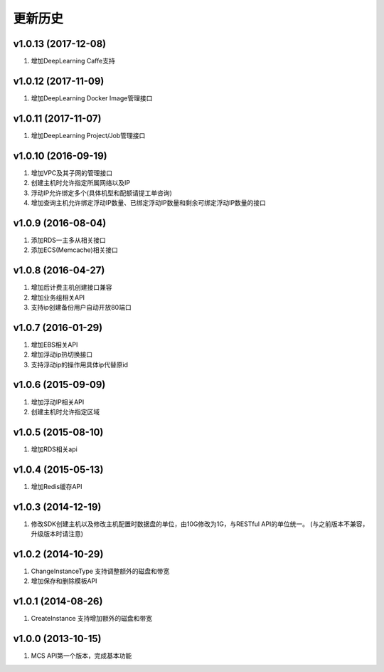 更新历史
========
v1.0.13 (2017-12-08)
-------------------
1. 增加DeepLearning Caffe支持

v1.0.12 (2017-11-09)
-------------------
1. 增加DeepLearning Docker Image管理接口

v1.0.11 (2017-11-07)
-------------------
1. 增加DeepLearning Project/Job管理接口

v1.0.10 (2016-09-19)
-------------------
1. 增加VPC及其子网的管理接口
2. 创建主机时允许指定所属网络以及IP
3. 浮动IP允许绑定多个(具体机型和配额请提工单咨询)
4. 增加查询主机允许绑定浮动IP数量、已绑定浮动IP数量和剩余可绑定浮动IP数量的接口

v1.0.9 (2016-08-04)
-------------------
1. 添加RDS一主多从相关接口
2. 添加ECS(Memcache)相关接口

v1.0.8 (2016-04-27)
-------------------
1. 增加后计费主机创建接口兼容
2. 增加业务组相关API
3. 支持ip创建备份用户自动开放80端口

v1.0.7 (2016-01-29)
-------------------
1. 增加EBS相关API
2. 增加浮动ip热切换接口
3. 支持浮动ip的操作用具体ip代替原id

v1.0.6 (2015-09-09)
-------------------
1. 增加浮动IP相关API
2. 创建主机时允许指定区域

v1.0.5 (2015-08-10)
-------------------
1. 增加RDS相关api

v1.0.4 (2015-05-13)
-------------------
1. 增加Redis缓存API

v1.0.3 (2014-12-19)
-------------------
1. 修改SDK创建主机以及修改主机配置时数据盘的单位，由10G修改为1G，与RESTful API的单位统一。 (与之前版本不兼容，升级版本时请注意)

v1.0.2 (2014-10-29)
-------------------
1. ChangeInstanceType 支持调整额外的磁盘和带宽
2. 增加保存和删除模板API

v1.0.1 (2014-08-26)
-------------------
1. CreateInstance 支持增加额外的磁盘和带宽


v1.0.0 (2013-10-15)
-------------------
1. MCS API第一个版本，完成基本功能
